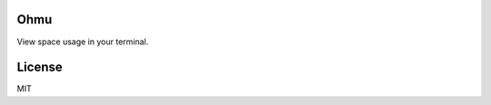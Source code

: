 Ohmu
====

View space usage in your terminal.

.. image:: https://travis-ci.org/paul-nechifor/ohmu.svg?branch=master
    :target: https://travis-ci.org/paul-nechifor/ohmu

License
=======

MIT
